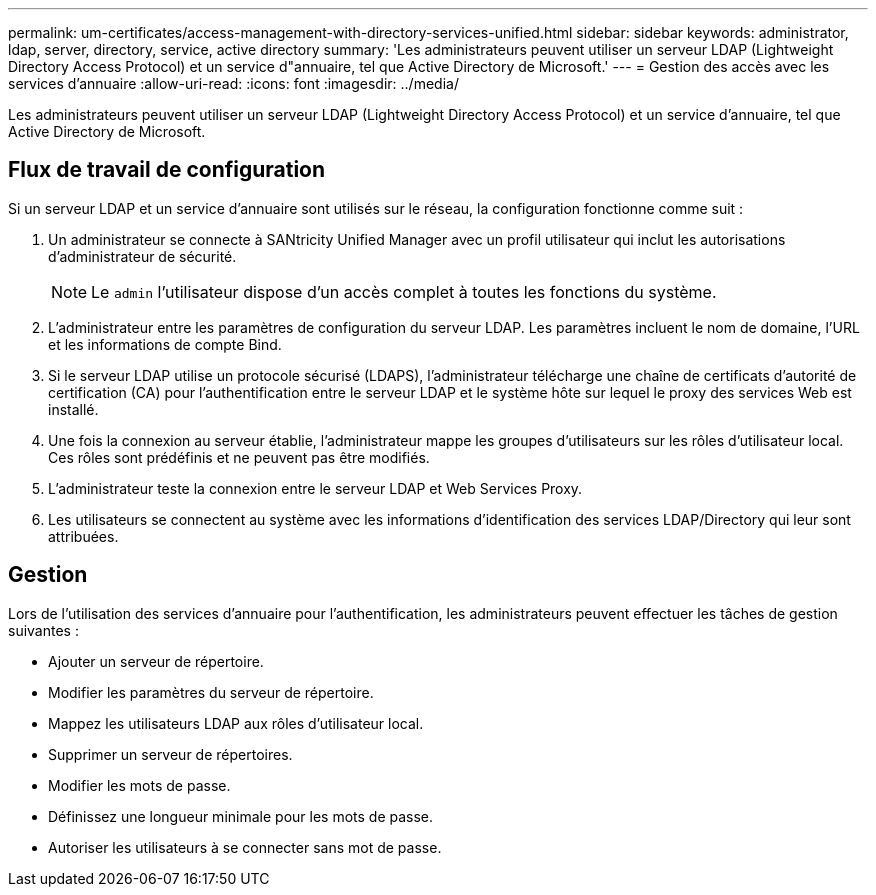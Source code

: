 ---
permalink: um-certificates/access-management-with-directory-services-unified.html 
sidebar: sidebar 
keywords: administrator, ldap, server, directory, service, active directory 
summary: 'Les administrateurs peuvent utiliser un serveur LDAP (Lightweight Directory Access Protocol) et un service d"annuaire, tel que Active Directory de Microsoft.' 
---
= Gestion des accès avec les services d'annuaire
:allow-uri-read: 
:icons: font
:imagesdir: ../media/


[role="lead"]
Les administrateurs peuvent utiliser un serveur LDAP (Lightweight Directory Access Protocol) et un service d'annuaire, tel que Active Directory de Microsoft.



== Flux de travail de configuration

Si un serveur LDAP et un service d'annuaire sont utilisés sur le réseau, la configuration fonctionne comme suit :

. Un administrateur se connecte à SANtricity Unified Manager avec un profil utilisateur qui inclut les autorisations d'administrateur de sécurité.
+
[NOTE]
====
Le `admin` l'utilisateur dispose d'un accès complet à toutes les fonctions du système.

====
. L'administrateur entre les paramètres de configuration du serveur LDAP. Les paramètres incluent le nom de domaine, l'URL et les informations de compte Bind.
. Si le serveur LDAP utilise un protocole sécurisé (LDAPS), l'administrateur télécharge une chaîne de certificats d'autorité de certification (CA) pour l'authentification entre le serveur LDAP et le système hôte sur lequel le proxy des services Web est installé.
. Une fois la connexion au serveur établie, l'administrateur mappe les groupes d'utilisateurs sur les rôles d'utilisateur local. Ces rôles sont prédéfinis et ne peuvent pas être modifiés.
. L'administrateur teste la connexion entre le serveur LDAP et Web Services Proxy.
. Les utilisateurs se connectent au système avec les informations d'identification des services LDAP/Directory qui leur sont attribuées.




== Gestion

Lors de l'utilisation des services d'annuaire pour l'authentification, les administrateurs peuvent effectuer les tâches de gestion suivantes :

* Ajouter un serveur de répertoire.
* Modifier les paramètres du serveur de répertoire.
* Mappez les utilisateurs LDAP aux rôles d'utilisateur local.
* Supprimer un serveur de répertoires.
* Modifier les mots de passe.
* Définissez une longueur minimale pour les mots de passe.
* Autoriser les utilisateurs à se connecter sans mot de passe.

